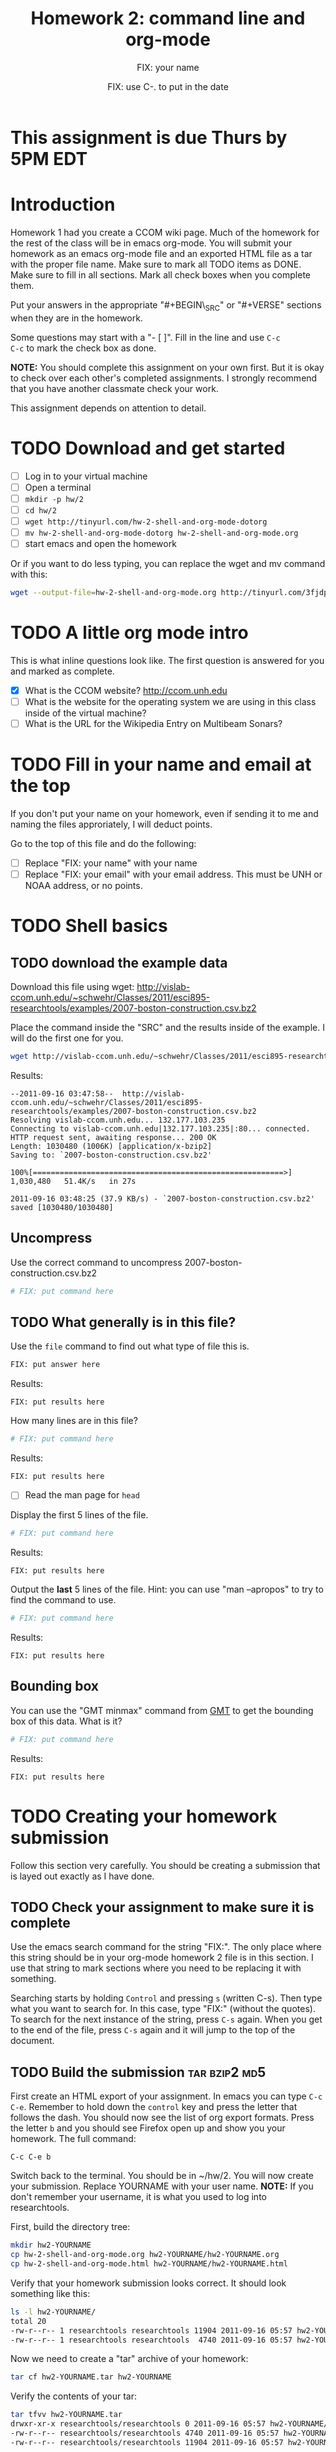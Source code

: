 #+STARTUP: showall

# Research Tools 2011 Homework Assignment by Kurt Schwehr.  2011-Sep-20
# Creative Commons Attribution-NonCommercial-ShareAlike 3.0 Unported License.

#+TITLE:     Homework 2: command line and org-mode
#+AUTHOR:    FIX: your name
#+EMAIL:     FIX: your email
#+DATE:      FIX: use C-. to put in the date
#+LINK_HOME: http://vislab-ccom.unh.edu/~schwehr/Classes/2011/esci895-researchtools/

* This assignment is due Thurs by 5PM EDT
  DEADLINE: <2011-09-22 Thu 17:00>

* Introduction

Homework 1 had you create a CCOM wiki page.  Much of the homework for
the rest of the class will be in emacs org-mode.  You will submit your
homework as an emacs org-mode file and an exported HTML file as a tar
with the proper file name.  Make sure to mark all TODO items as DONE.
Make sure to fill in all sections.  Mark all check boxes when you
complete them.

Put your answers in the appropriate "#+BEGIN\_SRC" or "#+VERSE"
sections when they are in the homework. 

Some questions may start with a "- [ ]". Fill in the line and use =C-c
C-c= to mark the check box as done.

*NOTE:* You should complete this assignment on your own first.
But it is okay to check over each other's completed assignments.  I
strongly recommend that you have another classmate check your work.

This assignment depends on attention to detail.

* TODO Download and get started

- [ ] Log in to your virtual machine
- [ ] Open a terminal
- [ ] =mkdir -p hw/2=
- [ ] =cd hw/2=
- [ ] =wget http://tinyurl.com/hw-2-shell-and-org-mode-dotorg=
- [ ] =mv hw-2-shell-and-org-mode-dotorg hw-2-shell-and-org-mode.org=
- [ ] start emacs and open the homework

Or if you want to do less typing, you can replace the wget and mv
command with this:

#+BEGIN_SRC sh
wget --output-file=hw-2-shell-and-org-mode.org http://tinyurl.com/3fjdphv 
#+END_SRC

* TODO A little org mode intro

This is what inline questions look like.  The first question is
answered for you and marked as complete.

- [X] What is the CCOM website?
      http://ccom.unh.edu
- [ ] What is the website for the operating system we are using in
  this class inside of the virtual machine?
- [ ] What is the URL for the Wikipedia Entry on Multibeam Sonars?

* TODO Fill in your name and email at the top

If you don't put your name on your homework, even if sending it to me
and naming the files approriately, I will deduct points.

Go to the top of this file and do the following:

- [ ] Replace "FIX: your name" with your name
- [ ] Replace "FIX: your email" with your email address.  This must be
  UNH or NOAA address, or no points.

* TODO Shell basics

** TODO download the example data

Download this file using wget:
http://vislab-ccom.unh.edu/~schwehr/Classes/2011/esci895-researchtools/examples/2007-boston-construction.csv.bz2

Place the command inside the "SRC" and the results inside of the
example.  I will do the first one for you.

#+BEGIN_SRC sh
wget http://vislab-ccom.unh.edu/~schwehr/Classes/2011/esci895-researchtools/examples/2007-boston-construction.csv.bz2
#+END_SRC

Results:

#+BEGIN_EXAMPLE 
--2011-09-16 03:47:58--  http://vislab-ccom.unh.edu/~schwehr/Classes/2011/esci895-researchtools/examples/2007-boston-construction.csv.bz2
Resolving vislab-ccom.unh.edu... 132.177.103.235
Connecting to vislab-ccom.unh.edu|132.177.103.235|:80... connected.
HTTP request sent, awaiting response... 200 OK
Length: 1030480 (1006K) [application/x-bzip2]
Saving to: `2007-boston-construction.csv.bz2'

100%[========================================================>] 1,030,480   51.4K/s   in 27s     

2011-09-16 03:48:25 (37.9 KB/s) - `2007-boston-construction.csv.bz2' saved [1030480/1030480]
#+END_EXAMPLE

** Uncompress

Use the correct command to uncompress 2007-boston-construction.csv.bz2

#+BEGIN_SRC sh
# FIX: put command here
#+END_SRC

** TODO What generally is in this file?

Use the =file= command to find out what type of file this is.

#+BEGIN_SRC sh
FIX: put answer here
#+END_SRC

Results:

#+BEGIN_EXAMPLE 
FIX: put results here
#+END_EXAMPLE

How many lines are in this file?

#+BEGIN_SRC sh
# FIX: put command here
#+END_SRC

Results:

#+BEGIN_EXAMPLE 
FIX: put results here
#+END_EXAMPLE

- [ ] Read the man page for =head=

Display the first 5 lines of the file.

#+BEGIN_SRC sh
# FIX: put command here
#+END_SRC

Results:

#+BEGIN_EXAMPLE 
FIX: put results here
#+END_EXAMPLE

Output the *last* 5 lines of the file.  Hint: you can use "man
--apropos" to try to find the command to use.

#+BEGIN_SRC sh
# FIX: put command here
#+END_SRC

Results:

#+BEGIN_EXAMPLE 
FIX: put results here
#+END_EXAMPLE

** Bounding box

You can use the "GMT minmax" command from [[http://gmt.soest.hawaii.edu/][GMT]] to get the bounding box of
this data.  What is it?

#+BEGIN_SRC sh
# FIX: put command here
#+END_SRC

Results:

#+BEGIN_EXAMPLE 
FIX: put results here
#+END_EXAMPLE

* TODO Creating your homework submission

Follow this section very carefully.  You should be creating a
submission that is layed out exactly as I have done.

** TODO Check your assignment to make sure it is complete

Use the emacs search command for the string "FIX:".  The only place
where this string should be in your org-mode homework 2 file is in
this section.  I use that string to mark sections where you need to be
replacing it with something.

Searching starts by holding =Control= and pressing =s= (written C-s).
Then type what you want to search for. In this case, type "FIX:"
(without the quotes). To search for the next instance of the string,
press =C-s= again.  When you get to the end of the file, press =C-s=
again and it will jump to the top of the document.

** TODO Build the submission                                  :tar:bzip2:md5:

First create an HTML export of your assignment.  In emacs you can
type =C-c C-e=.  Remember to hold down the =control= key and press the
letter that follows the dash.  You should now see the list of org
export formats.  Press the letter =b= and you should see Firefox open
up and show you your homework.  The full command:

#+BEGIN_EXAMPLE 
C-c C-e b
#+END_EXAMPLE

Switch back to the terminal.  You should be in ~/hw/2.  You will now
create your submission.  Replace YOURNAME with your user name.
*NOTE:* If you don't remember your username, it is what you used to log
into researchtools.

First, build the directory tree:

#+BEGIN_SRC sh
mkdir hw2-YOURNAME
cp hw-2-shell-and-org-mode.org hw2-YOURNAME/hw2-YOURNAME.org
cp hw-2-shell-and-org-mode.html hw2-YOURNAME/hw2-YOURNAME.html
#+END_SRC

Verify that your homework submission looks correct.  It should look
something like this:

#+BEGIN_SRC sh
ls -l hw2-YOURNAME/
total 20
-rw-r--r-- 1 researchtools researchtools 11904 2011-09-16 05:57 hw2-YOURNAME.html
-rw-r--r-- 1 researchtools researchtools  4740 2011-09-16 05:57 hw2-YOURNAME.org
#+END_SRC

Now we need to create a "tar" archive of your homework:

#+BEGIN_SRC sh
tar cf hw2-YOURNAME.tar hw2-YOURNAME
#+END_SRC

Verify the contents of your tar:

#+BEGIN_SRC sh
tar tfvv hw2-YOURNAME.tar
drwxr-xr-x researchtools/researchtools 0 2011-09-16 05:57 hw2-YOURNAME/
-rw-r--r-- researchtools/researchtools 4740 2011-09-16 05:57 hw2-YOURNAME/hw2-YOURNAME.org
-rw-r--r-- researchtools/researchtools 11904 2011-09-16 05:57 hw2-YOURNAME/hw2-YOURNAME.html
#+END_SRC

Compress your tar archive using bzip2 with maximum compression

#+BEGIN_SRC sh
bzip2 -9 hw2-YOURNAME.tar
#+END_SRC

Compute the md5 checksum. 

#+BEGIN_SRC sh
md5sum hw2-YOURNAME.tar.bz2
57e88b90db260511eee305108d0b2d91  hw2-YOURNAME.tar.bz2
#+END_SRC

*NOTE:* You checksum will be different!!!!

#+BEGIN_EXAMPLE 
57e88b90db260511eee305108d0b2d91  hw2-YOURNAME.tar.bz2
#+END_EXAMPLE

The ">" character redirects the output from the screen to a file.
Save that md5 sum to a file.  Put the checksum in a file:

#+BEGIN_SRC sh
md5sum hw2-YOURNAME.tar.bz2 > hw2-YOURNAME.tar.bz2.md5
#+END_SRC

** Push the files to the researchtools server using scp                 :scp:

Use the secure copy command to copy your files from the virtual
machine to the researchtools server

#+BEGIN_SRC sh
scp hw2-YOURNAME.tar.bz2* YOURNAME@researchtools.ccom.nh:
#+END_SRC

You will see this the first time that you ssh or scp to a computer
from a new computer or account.  Each computer has a unique signature
that should not change.  When you say yes here, the computer will
record the host signature.  If the host key changes, ssh or scp will
warn you loudly about it.

#+BEGIN_EXAMPLE
The authenticity of host 'researchtools.ccom.nh (192.168.2.28)' can't be established.
ECDSA key fingerprint is 16:c1:64:32:da:23:b9:58:0a:87:06:5b:05:1a:c5:35.
Are you sure you want to continue connecting (yes/no)? yes

YOURNAME@researchtools.ccom.nh's password: 
hw2-YOURNAME.tar.bz2                                    100% 4705     4.6KB/s   00:00    
hw2-YOURNAME.tar.bz2.md5                                100%   55     0.1KB/s   00:00    
#+END_EXAMPLE

** Setup your researchtools homework area

Use =ssh= to log into the researchtools server.

#+BEGIN_EXAMPLE 
ssh YOURNAME@researchtools.ccom.nh
The authenticity of host 'researchtools.ccom.nh (192.168.2.28)' can't be established.
ECDSA key fingerprint is 16:c1:64:32:da:23:b9:58:0a:87:06:5b:05:1a:c5:35.
Are you sure you want to continue connecting (yes/no)? yes
#+END_EXAMPLE

Make sure you are actually logged in to researchtools.

#+BEGIN_SRC sh
echo $HOSTNAME
researchtools
#+END_SRC

Setup your homework area, unpack your homework, and move the tar to
the "hw" directory.

#+BEGIN_SRC sh
mkdir hw
cd hw
tar xf ~/hw2-YOURNAME.tar.bz2
mv ../hw22-YOURNAME.tar.bz2 .
#+END_SRC

Verify that your homework is in place.

#+BEGIN_SRC sh
ls -la hw2-YOURNAME/
total 28
drwxr-xr-x 2 schwehr domain users  4096 2011-09-16 05:57 .
drwxr-xr-x 3 schwehr domain users  4096 2011-09-20 09:42 ..
-rw-r--r-- 1 schwehr domain users 11904 2011-09-16 05:57 hw2-YOURNAME.html
-rw-r--r-- 1 schwehr domain users  4740 2011-09-16 05:57 hw2-YOURNAME.org
#+END_SRC

** Tell your instructor that your homework is done

Email me from your UNH email account (no hotmail/gmail/yahoo/etc
email) with the subject line "research tools homework 2".

My email address is [[mailto:kurt@ccom.unh.edu][kurt@ccom.unh.edu]]

In the email, include the md5 sum of your .tar.bz2 archive.  I will
then log into researchtools to check on your homework.  I will compute
the md5 sum of your tar
